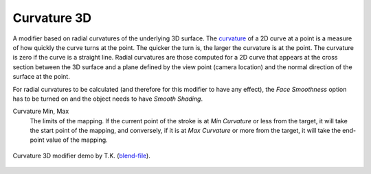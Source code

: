 .. _bpy.types.LineStyle*Modifier_Curvature_3D:
.. Editors Note: This page gets copied into:
   :doc:`</render/freestyle/view_layer/line_style/modifiers/alpha/curvature_3d>`
   :doc:`</render/freestyle/view_layer/line_style/modifiers/thickness/curvature_3d>`
.. --- copy below this line ---

************
Curvature 3D
************

A modifier based on radial curvatures of the underlying 3D surface.
The `curvature <https://en.wikipedia.org/wiki/Curvature>`__ of a 2D curve
at a point is a measure of how quickly the curve turns at the point.
The quicker the turn is, the larger the curvature is at the point.
The curvature is zero if the curve is a straight line.
Radial curvatures are those computed for a 2D curve that appears at the cross section
between the 3D surface and a plane defined by the view point (camera location)
and the normal direction of the surface at the point.

For radial curvatures to be calculated (and therefore for this modifier to have any effect),
the *Face Smoothness* option has to be turned on and the object needs to have *Smooth Shading*.

Curvature Min, Max
   The limits of the mapping.
   If the current point of the stroke is at *Min Curvature* or less from the target,
   it will take the start point of the mapping, and conversely,
   if it is at *Max Curvature* or more from the target, it will take the end-point value of the mapping.

.. figure:: /images/render_freestyle_parameter-editor_line-style_modifiers_color_curvature-3d_example.png
   :align: center
   :width: 50%

   Curvature 3D modifier demo by T.K.
   (`blend-file <https://wiki.blender.org/wiki/File:Render_freestyle_modifier_curvature_3d.blend>`__).
